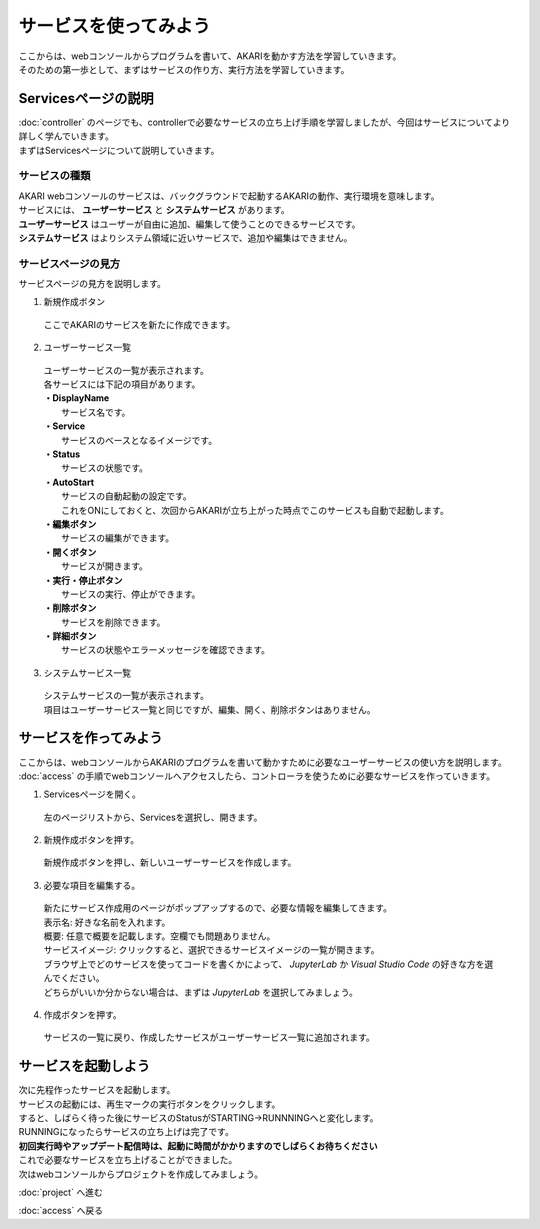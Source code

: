 ***********************************************************
サービスを使ってみよう
***********************************************************

| ここからは、webコンソールからプログラムを書いて、AKARIを動かす方法を学習していきます。
| そのための第一歩として、まずはサービスの作り方、実行方法を学習していきます。

===========================================================
Servicesページの説明
===========================================================

| :doc:`controller` のページでも、controllerで必要なサービスの立ち上げ手順を学習しましたが、今回はサービスについてより詳しく学んでいきます。
| まずはServicesページについて説明していきます。

サービスの種類
^^^^^^^^^^^^^^^^^^^^^^^^^^^^^^^^^^^^^^^^^^^^^^^^^^^^^^^^^^^

| AKARI webコンソールのサービスは、バックグラウンドで起動するAKARIの動作、実行環境を意味します。
| サービスには、 **ユーザーサービス** と **システムサービス** があります。
| **ユーザーサービス** はユーザーが自由に追加、編集して使うことのできるサービスです。
| **システムサービス** はよりシステム領域に近いサービスで、追加や編集はできません。

サービスページの見方
^^^^^^^^^^^^^^^^^^^^^^^^^^^^^^^^^^^^^^^^^^^^^^^^^^^^^^^^^^^

.. image:: ../images/tutorial_web/service_01.jpg
    :width: 700px

| サービスページの見方を説明します。

1. 新規作成ボタン

  | ここでAKARIのサービスを新たに作成できます。

2. ユーザーサービス一覧

  | ユーザーサービスの一覧が表示されます。
  | 各サービスには下記の項目があります。
  | **・DisplayName**
  |   サービス名です。
  | **・Service**
  |   サービスのベースとなるイメージです。
  | **・Status**
  |   サービスの状態です。
  | **・AutoStart**
  |   サービスの自動起動の設定です。
  |   これをONにしておくと、次回からAKARIが立ち上がった時点でこのサービスも自動で起動します。
  | **・編集ボタン**
  |   サービスの編集ができます。
  | **・開くボタン**
  |   サービスが開きます。
  | **・実行・停止ボタン**
  |   サービスの実行、停止ができます。
  | **・削除ボタン**
  |   サービスを削除できます。
  | **・詳細ボタン**
  |   サービスの状態やエラーメッセージを確認できます。

3. システムサービス一覧

  | システムサービスの一覧が表示されます。
  | 項目はユーザーサービス一覧と同じですが、編集、開く、削除ボタンはありません。


===========================================================
サービスを作ってみよう
===========================================================

| ここからは、webコンソールからAKARIのプログラムを書いて動かすために必要なユーザーサービスの使い方を説明します。
| :doc:`access` の手順でwebコンソールへアクセスしたら、コントローラを使うために必要なサービスを作っていきます。

1. Servicesページを開く。

  左のページリストから、Servicesを選択し、開きます。

.. image:: ../images/tutorial_web/service_02.jpg
    :width: 800px

2. 新規作成ボタンを押す。

  新規作成ボタンを押し、新しいユーザーサービスを作成します。

.. image:: ../images/tutorial_web/service_03.jpg
    :width: 800px

3. 必要な項目を編集する。

  | 新たにサービス作成用のページがポップアップするので、必要な情報を編集してきます。
  | 表示名: 好きな名前を入れます。
  | 概要: 任意で概要を記載します。空欄でも問題ありません。
  | サービスイメージ: クリックすると、選択できるサービスイメージの一覧が開きます。
  | ブラウザ上でどのサービスを使ってコードを書くかによって、 `JupyterLab` か `Visual Studio Code` の好きな方を選んでください。
  | どちらがいいか分からない場合は、まずは `JupyterLab` を選択してみましょう。

.. image:: ../images/tutorial_web/service_04.jpg
    :width: 800px

4. 作成ボタンを押す。

  サービスの一覧に戻り、作成したサービスがユーザーサービス一覧に追加されます。

.. image:: ../images/tutorial_web/service_05.jpg
    :width: 800px

===========================================================
サービスを起動しよう
===========================================================

| 次に先程作ったサービスを起動します。
| サービスの起動には、再生マークの実行ボタンをクリックします。
| すると、しばらく待った後にサービスのStatusがSTARTING→RUNNNINGへと変化します。
| RUNNINGになったらサービスの立ち上げは完了です。
| **初回実行時やアップデート配信時は、起動に時間がかかりますのでしばらくお待ちください**

.. image:: ../images/tutorial_web/service_06.jpg
    :width: 800px

| これで必要なサービスを立ち上げることができました。
| 次はwebコンソールからプロジェクトを作成してみましょう。

:doc:`project` へ進む

:doc:`access` へ戻る